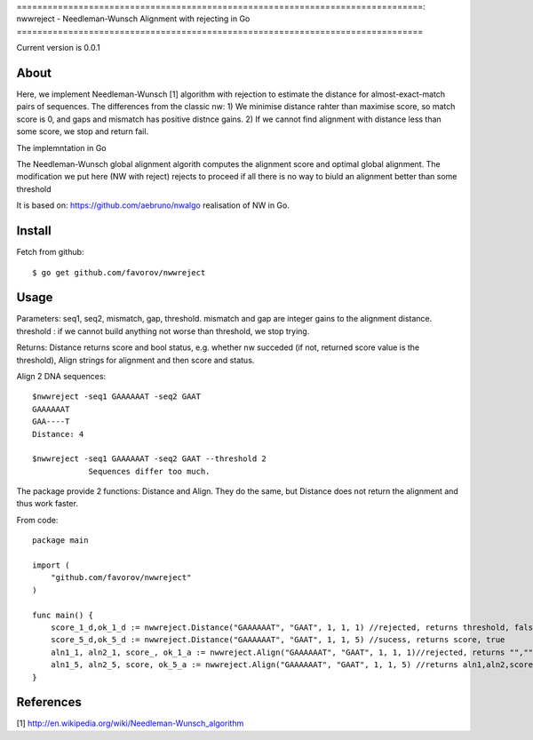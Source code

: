 ===============================================================================:
nwwreject - Needleman-Wunsch Alignment with rejecting in Go
===============================================================================

Current version is 0.0.1

-------------------------------------------------------------------------------
About
-------------------------------------------------------------------------------

Here, we implement Needleman-Wunsch [1] algorithm with rejection to estimate the 
distance for almost-exact-match pairs of sequences. The differences from the classic nw:
1) We minimise distance rahter than maximise score, so match score is 0, 
and gaps and mismatch has positive distnce gains.
2) If we cannot find alignment with distance less than some score, we stop and return fail.

The implemntation in Go

The Needleman-Wunsch global alignment algorith computes the alignment score and 
optimal global alignment. The modification we put here (NW with reject) rejects to proceed if all there is no way to biuld an alignment better than some threshold


It is based on: https://github.com/aebruno/nwalgo realisation of NW in Go.

-------------------------------------------------------------------------------
Install
-------------------------------------------------------------------------------

Fetch from github::

    $ go get github.com/favorov/nwwreject

-------------------------------------------------------------------------------
Usage
-------------------------------------------------------------------------------
Parameters: seq1, seq2, mismatch, gap, threshold.
mismatch and gap are integer gains to the alignment distance.
threshold : if we cannot build anything not worse than threshold, 
we stop trying.

Returns: Distance returns score and bool status, e.g. whether nw succeded (if not, returned score value is the threshold), Align strings for alignment and then score and status.

Align 2 DNA sequences::

    $nwwreject -seq1 GAAAAAAT -seq2 GAAT 
    GAAAAAAT
    GAA----T
    Distance: 4

    $nwwreject -seq1 GAAAAAAT -seq2 GAAT --threshold 2
		Sequences differ too much.

The package provide 2 functions: Distance and Align.
They do the same, but Distance does not return the alignment and thus work faster.


From code::

    package main

    import (
        "github.com/favorov/nwwreject"
    )

    func main() {
        score_1_d,ok_1_d := nwwreject.Distance("GAAAAAAT", "GAAT", 1, 1, 1) //rejected, returns threshold, false
        score_5_d,ok_5_d := nwwreject.Distance("GAAAAAAT", "GAAT", 1, 1, 5) //sucess, returns score, true
        aln1_1, aln2_1, score_, ok_1_a := nwwreject.Align("GAAAAAAT", "GAAT", 1, 1, 1)//rejected, returns "","", threshold, false
        aln1_5, aln2_5, score, ok_5_a := nwwreject.Align("GAAAAAAT", "GAAT", 1, 1, 5) //returns aln1,aln2,score,true
    }

-------------------------------------------------------------------------------
References
-------------------------------------------------------------------------------

[1] http://en.wikipedia.org/wiki/Needleman-Wunsch_algorithm
